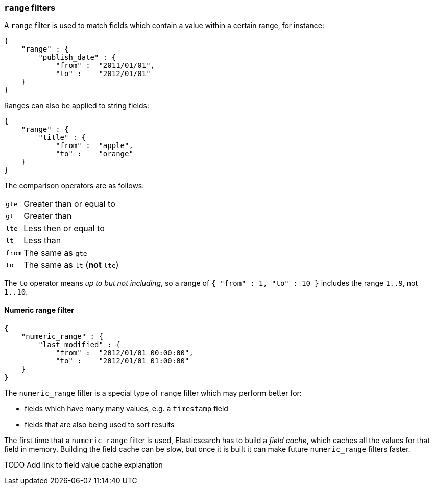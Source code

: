[[range_filter]]
=== `range` filters

A `range` filter is used to match fields which contain a value within a certain
range, for instance:

    {
        "range" : {
            "publish_date" : {
                "from" :  "2011/01/01",
                "to" :    "2012/01/01"
        }
    }

Ranges can also be applied to string fields:

    {
        "range" : {
            "title" : {
                "from" :  "apple",
                "to" :    "orange"
        }
    }

The comparison operators are as follows:

[horizontal]
`gte`:: Greater than or equal to
`gt`:: Greater than
`lte`:: Less then or equal to
`lt`:: Less than
`from`:: The same as `gte`
`to`:: The same as `lt` (*not* `lte`)

The `to` operator means _up to but not including_, so a range
of `{ "from" : 1, "to" : 10 }` includes the range `1..9`, not `1..10`.

[[numeric_range_filter]]
==== Numeric range filter

    {
        "numeric_range" : {
            "last_modified" : {
                "from" :  "2012/01/01 00:00:00",
                "to" :    "2012/01/01 01:00:00"
        }
    }

The `numeric_range` filter is a special type of `range` filter which may
perform better for:

* fields which have many many values, e.g. a `timestamp` field
* fields that are also being used to sort results

The first time that a `numeric_range` filter is used, Elasticsearch
has to build a _field cache_, which caches all the values for that field in
memory.  Building the field cache can be slow, but once it is built it can
make future `numeric_range` filters faster.

TODO Add link to field value cache explanation
